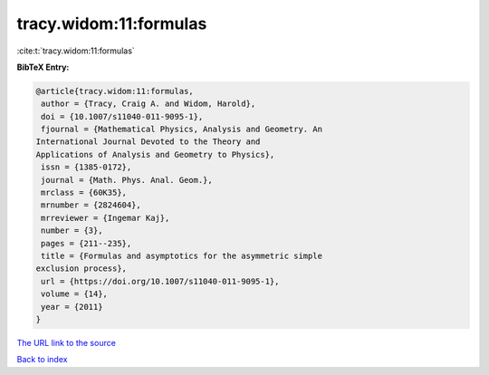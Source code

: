 tracy.widom:11:formulas
=======================

:cite:t:`tracy.widom:11:formulas`

**BibTeX Entry:**

.. code-block:: bibtex

   @article{tracy.widom:11:formulas,
    author = {Tracy, Craig A. and Widom, Harold},
    doi = {10.1007/s11040-011-9095-1},
    fjournal = {Mathematical Physics, Analysis and Geometry. An
   International Journal Devoted to the Theory and
   Applications of Analysis and Geometry to Physics},
    issn = {1385-0172},
    journal = {Math. Phys. Anal. Geom.},
    mrclass = {60K35},
    mrnumber = {2824604},
    mrreviewer = {Ingemar Kaj},
    number = {3},
    pages = {211--235},
    title = {Formulas and asymptotics for the asymmetric simple
   exclusion process},
    url = {https://doi.org/10.1007/s11040-011-9095-1},
    volume = {14},
    year = {2011}
   }
`The URL link to the source <ttps://doi.org/10.1007/s11040-011-9095-1}>`_


`Back to index <../By-Cite-Keys.html>`_

